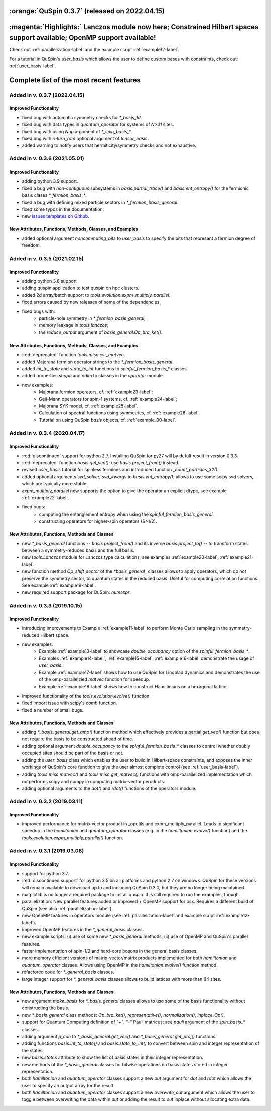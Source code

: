 

:orange:`QuSpin 0.3.7` (released on 2022.04.15)
================================================


:magenta:`Highlights:` Lanczos module now here; Constrained Hilbert spaces support available; OpenMP support available!
========================================================================================================================

Check out :ref:`parallelization-label` and the example script :ref:`example12-label`.

For a tutorial in QuSpin's `user_basis` which allows the user to define custom bases with constraints, check out: :ref:`user_basis-label`.





Complete list of the most recent features 
=========================================

Added in v. 0.3.7 (2022.04.15)
------------------------------

Improved Functionality
++++++++++++++++++++++
* fixed bug with automatic symmetry checks for `*_basis_1d`.
* fixed bug with data types in `quantum_operator` for systems of `N>31` sites.
* fixed bug with using `Nup` argument of `*_spin_basis_*`.
* fixed bug with `return_rdm` optional argument of `tensor_basis`.
* added warning to notify users that hermiticity/symmetry checks and not exhaustive.



Added in v. 0.3.6 (2021.05.01)
------------------------------

Improved Functionality
++++++++++++++++++++++
* adding python 3.9 support.
* fixed a bug with *non-contiguous* subsystems in `basis.partial_trace()` and `basis.ent_entropy()` for the fermionic basis clases `*_fermion_basis_*`.
* fixed a bug with defining mixed particle sectors in `*_fermion_basis_general`.
* fixed some typos in the documentation.
* new `issues templates on Github <https://github.com/weinbe58/QuSpin/issues/new/choose>`_.


New Attributes, Functions, Methods, Classes, and Examples
+++++++++++++++++++++++++++++++++++++++++++++++++++++++++
* added optional argument `noncommuting_bits` to `user_basis` to specify the bits that represent a fermion degree of freedom.


Added in v. 0.3.5 (2021.02.15)
------------------------------

Improved Functionality
++++++++++++++++++++++
* adding python 3.8 support
* adding quspin application to test quspin on hpc clusters. 
* added 2d array/batch support to `tools.evolution.expm_multiply_parallel`.
* fixed errors caused by new releases of some of the dependencies. 
* fixed bugs with: 
	* particle-hole symmetry in `*_fermion_basis_general`;
	* memory leakage in `tools.lanczos`;
	* the `reduce_output` argument of `basis_general.Op_bra_ket()`. 



New Attributes, Functions, Methods, Classes, and Examples
+++++++++++++++++++++++++++++++++++++++++++++++++++++++++
* :red:`deprecated` function `tools.misc.csr_matvec`.
* added Majorana fermion operator strings to the `*_fermion_basis_general`.
* added `int_to_state` and `state_to_int` functions to `spinful_fermion_basis_*` classes.
* added properties `shape` and `ndim` to classes in the `operator` module. 
* new examples: 
	* Majorana fermion operators, cf. :ref:`example23-label`;
	* Gell-Mann operators for spin-1 systems, cf. :ref:`example24-label`;
	* Majorana SYK model, cf. :ref:`example25-label`.
	* Calculation of spectral functions using symmetries, cf. :ref:`example26-label`.
	* Tutorial on using QuSpin `basis` objects, cf. :ref:`example_00-label`.



Added in v. 0.3.4 (2020.04.17)
------------------------------

Improved Functionality
++++++++++++++++++++++

* :red:`discontinued` support for python 2.7. Installing QuSpin for py27 will by defult result in version 0.3.3.
* :red:`deprecated` function `basis.get_vec()`: use `basis.project_from()` instead.
* revised `user_basis` tutorial for spinless fermions and introduced function `_count_particles_32()`.
* added optional arguments `svd_solver`, `svd_kwargs` to `basis.ent_entropy()`; allows to use some scipy svd solvers, which are typically more stable. 
* `expm_multiply_parallel` now supports the option to give the operator an explicit dtype, see example :ref:`example22-label`.
* fixed bugs:
	* computing the entanglement entropy when using the `spinful_fermion_basis_general`.
	* constructing operators for higher-spin operators (S>1/2). 




New Attributes, Functions, Methods and Classes
++++++++++++++++++++++++++++++++++++++++++++++
* new `*_basis_general` functions -- `basis.project_from()` and its inverse `basis.project_to()` -- to transform states between a symmetry-reduced basis and the full basis.
* new `tools.Lanczos` module for Lanczos type calculations, see examples :ref:`example20-label`, :ref:`example21-label`.
* new function method `Op_shift_sector` of the `*basis_general_` classes allows to apply operators, which do not preserve the symmetry sector, to quantum states in the reduced basis. Useful for computing correlation functions. See example :ref:`example19-label`.
* new required support package for QuSpin: `numexpr`.



Added in v. 0.3.3 (2019.10.15)
------------------------------

Improved Functionality
++++++++++++++++++++++

* introducing improvements to Example :ref:`example11-label` to perform Monte Carlo sampling in the symmetry-reduced Hilbert space.
* new examples:
	* Example :ref:`example13-label` to showcase `double_occupancy` option of the `spinful_fermion_basis_*`.
	* Examples :ref:`example14-label`, :ref:`example15-label`, :ref:`example16-label` demonstrate the usage of `user_basis`.
	* Example :ref:`example17-label` shows how to use QuSpin for Lindblad dynamics and demonstrates the use of the omp-parallelzied `matvec` function for speedup.
	* Example :ref:`example18-label` shows how to construct Hamiltinians on a hexagonal lattice. 
* improved functionality of the `tools.evolution.evolve()` function.
* fixed import issue with scipy's `comb` function.
* fixed a number of small bugs. 

New Attributes, Functions, Methods and Classes
++++++++++++++++++++++++++++++++++++++++++++++

* adding `*_basis_general.get_amp()` function method which effectively provides a partial `get_vec()` function but does not require the basis to be constructed ahead of time.
* adding optional argument `double_occupancy` to the `spinful_fermion_basis_*` classes to control whether doubly occupied sites should be part of the basis or not. 
* adding the `user_basis` class which enables the user to build in Hilbert-space constraints, and exposes the inner workings of QuSpin's core function to give the user almost complete control (see :ref:`user_basis-label`).
* adding `tools.misc.matvec()` and `tools.misc.get_matvec()` functions with omp-parallelized implementation which outperforms scipy and numpy in computing matrix-vector peroducts.
* adding optional arguments to the `dot()` and `rdot()` functions of the operators module.



Added in v. 0.3.2 (2019.03.11)
------------------------------

Improved Functionality
++++++++++++++++++++++

* improved performance for matrix vector product in _oputils and expm_multiply_parallel. Leads to significant speedup in the `hamiltonian` and `quantum_operator` classes (e.g. in the `hamiltonian.evolve()` function) and the `tools.evolution.expm_multiply_parallel()` function.



Added in v. 0.3.1 (2019.03.08)
------------------------------


Improved Functionality
++++++++++++++++++++++

* support for python 3.7.
* :red:`discontinued support` for python 3.5 on all platforms and python 2.7 on windows. QuSpin for these versions will remain available to download up to and including QuSpin 0.3.0, but they are no longer being maintained. 
* matplotlib is no longer a required package to install quspin. It is still required to run the examples, though.
* parallelization: New parallel features added or improved + OpenMP support for osx. Requires a different build of QuSpin (see also :ref:`parallelization-label`).
* new OpenMP features in operators module (see :ref:`parallelization-label` and example script :ref:`example12-label`).
* improved OpenMP features in the `*_general_basis` classes.
* new example scripts: (i) use of some new `*_basis_general` methods, (ii) use of OpenMP and QuSpin's parallel features.
* faster implementation of spin-1/2 and hard-core bosons in the general basis classes. 
* more memory efficient versions of matrix-vector/matrix products implemented for both `hamiltonian` and `quantum_operator` classes. Allows using OpenMP in the `hamiltonian.evolve()` function method.
* refactored code for `*_general_basis` classes.
* large integer support for `*_general_basis` classes allows to build lattices with more than 64 sites. 

New Attributes, Functions, Methods and Classes
++++++++++++++++++++++++++++++++++++++++++++++

* new argument `make_basis` for `*_basis_general` classes allows to use some of the basis functionality without constructing the basis. 
* new `*_basis_general` class methods: `Op_bra_ket()`, `representative()`, `normalization()`, `inplace_Op()`.
* support for Quantum Computing definition of `"+"`, `"-"` Pauli matrices: see `pauli` argument of the `spin_basis_*` classes.  
* adding argument `p_con` to `*_basis_general.get_vec()` and `*_basis_general.get_proj()` functions. 
* adding functions `basis.int_to_state()` and `basis.state_to_int()` to convert between spin and integer representation of the states.
* new `basis.states` attribute to show the list of basis states in their integer representation.
* new methods of the `*_basis_general` classes for bitwise operations on basis states stored in integer representation. 
* both `hamiltonian` and `quantum_operator` classes support a new `out` argument for `dot` and `rdot` which allows the user to specify an output array for the result.
* both `hamiltonian` and `quantum_operator` classes support a new `overwrite_out` argument which allows the user to toggle between overwriting the data within `out` or adding the result to `out` inplace without allocating extra data.

